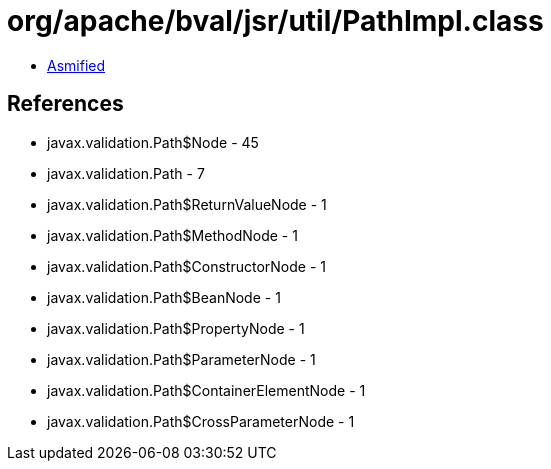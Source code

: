 = org/apache/bval/jsr/util/PathImpl.class

 - link:PathImpl-asmified.java[Asmified]

== References

 - javax.validation.Path$Node - 45
 - javax.validation.Path - 7
 - javax.validation.Path$ReturnValueNode - 1
 - javax.validation.Path$MethodNode - 1
 - javax.validation.Path$ConstructorNode - 1
 - javax.validation.Path$BeanNode - 1
 - javax.validation.Path$PropertyNode - 1
 - javax.validation.Path$ParameterNode - 1
 - javax.validation.Path$ContainerElementNode - 1
 - javax.validation.Path$CrossParameterNode - 1

